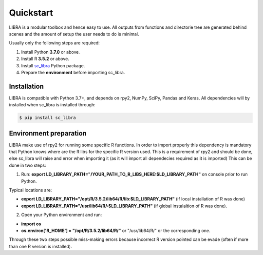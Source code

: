 Quickstart
==========

LIBRA is a modular toolbox and hence easy to use.
All outputs from functions and directorie tree are generated behind scenes and the amount of setup the user needs to do is minimal.

Usually only the following steps are required:

#. Install Python **3.7.0** or above.
#. Install R **3.5.2** or above.
#. Install `sc_libra <https://pypi.org/manage/project/sc-libra/releases/>`_ Python package.
#. Prepare the **environment** before importing sc_libra.


Installation
------------

LIBRA is compatible with Python 3.7+, and depends on rpy2, NumPy, SciPy, Pandas and Keras.
All dependencies will by installed when sc_libra is installed through:

.. code-block:: bash

    $ pip install sc_libra


Environment preparation
----------------------
LIBRA make use of rpy2 for running some specific R functions. In order to import properly this dependency is mandatory that Python knows where are the R libs for the specific R version used. This is a requirement of rpy2 and should be done, else sc_libra will raise and error when importing it (as it will import all dependecies required as it is imported) This can be done in two steps:

1. Run: **export LD_LIBRARY_PATH="/YOUR_PATH_TO_R_LIBS_HERE:$LD_LIBRARY_PATH"** on console prior to run Python.

Typical locations are: 

- **export LD_LIBRARY_PATH="/opt/R/3.5.2/lib64/R/lib:$LD_LIBRARY_PATH"** (if local installation of R was done) 

- **export LD_LIBRARY_PATH="/usr/lib64/R/:$LD_LIBRARY_PATH"** (if global instalaltion of R was done).


2. Open your Python environment and run:

- **import os**

- **os.environ['R_HOME'] = "/opt/R/3.5.2/lib64/R/"**  or "/usr/lib64/R/" or the corresponding one.

Through these two steps possible miss-making errors because incorrect R version pointed can be evade (often if more than one R version is installed).
